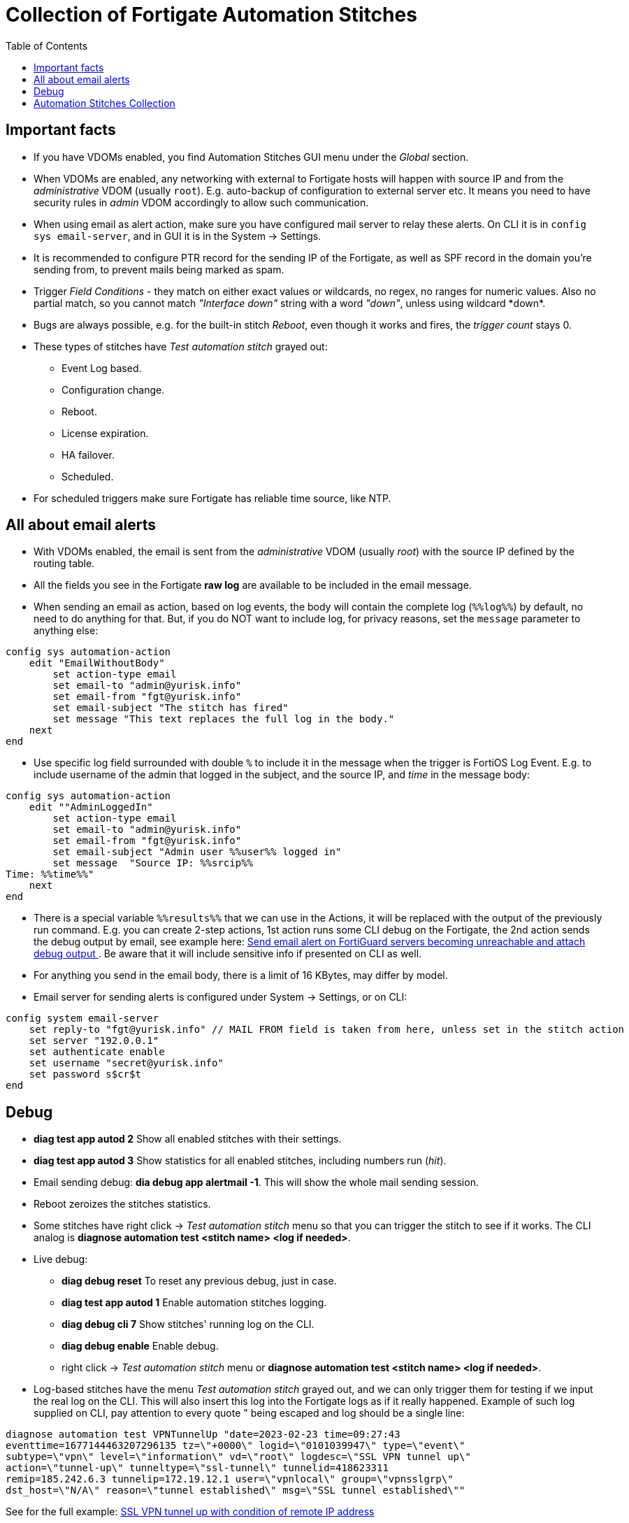 = Collection of Fortigate Automation Stitches
:toc:

== Important facts
* If you have VDOMs enabled, you find Automation Stitches GUI menu 
under the _Global_ section.
* When VDOMs are enabled, any networking with external to Fortigate hosts will happen with source  IP and from 
the _administrative_ VDOM (usually `root`). E.g. auto-backup of configuration to external server etc. It means you need to 
have security rules in _admin_ VDOM accordingly to allow such communication.
* When using email as alert action, make sure you have configured mail server 
to relay these alerts. On CLI it is in `config sys email-server`, and in GUI it
is in the System -> Settings. 
* It is recommended to configure PTR record for the sending IP of the Fortigate,
as well as SPF record in the domain you're sending from, to prevent mails being
marked as spam.
* Trigger _Field Conditions_ - they match on either exact values or wildcards, no regex, no
ranges for numeric values. Also no partial match, so you cannot match _"Interface
down"_ string with a word _"down"_, unless using wildcard +++*down*+++.
* Bugs are always possible, e.g. for the built-in stitch _Reboot_, even though
it works and fires, the _trigger count_ stays 0. 
* These types of stitches have _Test automation stitch_ grayed out:
** Event Log based.
** Configuration change.
** Reboot.
** License expiration.
** HA failover.
** Scheduled.
* For scheduled triggers make sure Fortigate has reliable time source, like NTP.

== All about email alerts

* With VDOMs enabled, the email is sent from the _administrative_ VDOM (usually
_root_) with the source IP defined by the routing table.
* All the fields you see in the Fortigate *raw log* are available to be included in the email message.
* When sending an email as action, based on log events, the body will contain the complete log
(`%%log%%`) by default, no need to do anything for that. But, if you do NOT want to include
log, for privacy reasons, set the `message` parameter to anything else:

----
config sys automation-action
    edit "EmailWithoutBody"
        set action-type email
        set email-to "admin@yurisk.info"
        set email-from "fgt@yurisk.info"
        set email-subject "The stitch has fired"
        set message "This text replaces the full log in the body."
    next
end
----
* Use specific log field surrounded with double `%` to include it in the message when the trigger is FortiOS Log Event. E.g. to include username of the admin that logged in the subject, and the source IP,  and _time_ in the message body:

----

config sys automation-action
    edit ""AdminLoggedIn"
        set action-type email
        set email-to "admin@yurisk.info"
        set email-from "fgt@yurisk.info"
        set email-subject "Admin user %%user%% logged in"
        set message  "Source IP: %%srcip%%
Time: %%time%%"
    next
end
----
* There is a special variable `%%results%%` that we can use in the Actions, it will be replaced with the output of the previously run command. E.g. you can create 2-step actions, 1st action runs some CLI debug on the Fortigate, the 2nd action sends the debug output by email, see example here: link:fortiguard-servers-unreachable-email-alert.adoc[Send email alert on FortiGuard servers becoming unreachable and attach debug output ]. Be aware that it will include sensitive info if presented on CLI as well.
* For anything you send in the email body, there is a limit of 16 KBytes, may differ by model. 
* Email server for sending alerts is configured under System -> Settings, or on CLI:

----
config system email-server
    set reply-to "fgt@yurisk.info" // MAIL FROM field is taken from here, unless set in the stitch action
    set server "192.0.0.1" 
    set authenticate enable
    set username "secret@yurisk.info"
    set password s$cr$t
end
----


== Debug
* *diag test app autod 2* Show all enabled stitches with their settings.
* *diag test app autod 3* Show statistics for all enabled stitches, including numbers run (_hit_).
* Email sending debug: *dia debug app alertmail -1*. This will show the whole mail sending session.
* Reboot zeroizes the stitches statistics.
* Some stitches have right click -> _Test automation stitch_ menu so that you can
trigger the stitch to see if it works. The CLI analog is *diagnose automation test <stitch name> <log if needed>*.
* Live debug:
** *diag debug reset* To reset any previous debug, just in case.
** *diag test app autod 1* Enable automation stitches logging.
** *diag debug cli 7* Show stitches' running log on the CLI.
** *diag debug enable* Enable debug.
**  right click -> _Test automation stitch_ menu or *diagnose automation test <stitch name> <log if needed>*.
* Log-based stitches have the menu _Test automation stitch_ grayed out, and we
can only trigger them for testing if we input the real log on the CLI. This will
also insert this log into the Fortigate logs as if it really happened. Example
of such log supplied on CLI, pay attention to every quote " being escaped and
log should be a single line:

----
diagnose automation test VPNTunnelUp "date=2023-02-23 time=09:27:43
eventtime=1677144463207296135 tz=\"+0000\" logid=\"0101039947\" type=\"event\"
subtype=\"vpn\" level=\"information\" vd=\"root\" logdesc=\"SSL VPN tunnel up\"
action=\"tunnel-up\" tunneltype=\"ssl-tunnel\" tunnelid=418623311
remip=185.242.6.3 tunnelip=172.19.12.1 user=\"vpnlocal\" group=\"vpnsslgrp\"
dst_host=\"N/A\" reason=\"tunnel established\" msg=\"SSL tunnel established\""
----

See for the full example: link:ssl-vpn-user-login-successful-from-specific-ip-alert-by-email.adoc[SSL VPN tunnel up with condition of remote IP address]


== Automation Stitches Collection


link:admin-level-user-logged-in-email-alert.adoc[Send email alert on successful admin-level user log in.]

link:admin-level-user-was-created.adoc[Send email on admin-level user being created/added]

link:admin-level-user-password-changed-email-alert.adoc[Send email on admin-level user password change]

link:backup-config-on-change.adoc[Back up configuration when changed to external server via SFTP]

link:backup-config-daily-to-external-server.adoc[Back up configuration daily to external server via SFTP]

link:admin-downloaded-configuration.adoc[Send alert on Fortigate configuration being downloaded from the GUI]

link:certificate-is-about-to-expire-warning-email-alert.adoc[Local TLS Certificate is about to expire email alert]

link:configuration-changed-by-admin-email-alert.adoc[Send alert on Fortigate configuration changed by administrator without details]

link:configuration-changed-by-admin-with-changes-email-alert.adoc[Send alert on Fortigate configuration changed by administrator with details]

link:conserve-mode-on-email-alert.adoc[email alert on Fortigate entering conserve mode]

link:fortiguard-servers-unreachable-email-alert-with-vdoms.adoc[Send email alert on FortiGuard servers becoming unreachable and attach debug output (with VDOMs)]

link:fortiguard-servers-unreachable-email-alert.adoc[Send email alert on FortiGuard servers becoming unreachable and attach debug output (without VDOMs)]

link:high-cpu-usage-email-alert.adoc[Send an email alert when CPU usage reaches the threshold]

link:interface-went-down-email-alert.adoc[Any of Fortigate interfaces goes down, send an email alert]

link:interface-went-up-email-alert.adoc[Any of Fortigate interfaces goes up, send an email alert]

link:reboot-email-alert.adoc[Fortigate undergoing a reboot email alert]

link:restart-ips-process-daily.adoc[Restart IPS process daily ]

link:restart-wad-process-daily.adoc[Restart WAD process daily ]

link:schedule-daily-reboot.adoc[Schedule daily reboot of Fortigate]

link:schedule-reboot-once.adoc[Schedule reboot of Fortigate one time]

link:schedule-weekly-reboot.adoc[Schedule weekly reboot of Fortigate]

link:specific-interface-went-down-email-alert.adoc[When  only a given interface goes down, send an email alert]

link:ssl-vpn-user-login-successful-from-specific-ip-alert-by-email.adoc[SSL VPN tunnel up with condition of remote IP address]

link:flush-vpn-tunnel-on-schedule-with-VDOMs.adoc[Flush VPN IPSec tunnel on a daily schedule]

